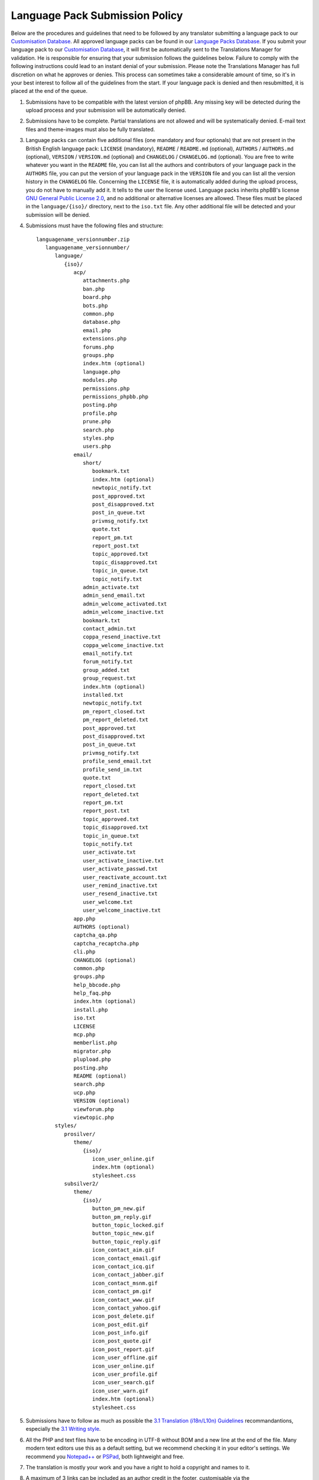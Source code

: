 ===============================
Language Pack Submission Policy
===============================
Below are the procedures and guidelines that need to be followed by any translator submitting a language pack to our `Customisation Database`_.
All approved language packs can be found in our `Language Packs Database`_.
If you submit your language pack to our `Customisation Database`_, it will first be automatically sent to the Translations Manager for validation.
He is responsible for ensuring that your submission follows the guidelines below.
Failure to comply with the following instructions could lead to an instant denial of your submission.
Please note the Translations Manager has full discretion on what he approves or denies.
This process can sometimes take a considerable amount of time, so it's in your best interest to follow all of the guidelines from the start.
If your language pack is denied and then resubmitted, it is placed at the end of the queue.

1) Submissions have to be compatible with the latest version of phpBB. Any missing key will be detected during the upload process and your submission will be automatically denied.

2) Submissions have to be complete. Partial translations are not allowed and will be systematically denied. E-mail text files and theme-images must also be fully translated.

3) Language packs can contain five additional files (one mandatory and four optionals) that are not present in the British English language pack: ``LICENSE`` (mandatory), ``README`` / ``README.md`` (optional), ``AUTHORS`` / ``AUTHORS.md`` (optional), ``VERSION`` / ``VERSION.md`` (optional) and ``CHANGELOG`` / ``CHANGELOG.md`` (optional). You are free to write whatever you want in the ``README`` file, you can list all the authors and contributors of your language pack in the ``AUTHORS`` file, you can put the version of your language pack in the ``VERSION`` file and you can list all the version history in the ``CHANGELOG`` file. Concerning the ``LICENSE`` file, it is automatically added during the upload process, you do not have to manually add it. It tells to the user the license used. Language packs inherits phpBB's license `GNU General Public License 2.0`_, and no additional or alternative licenses are allowed. These files must be placed in the ``language/{iso}/`` directory, next to the ``iso.txt`` file. Any other additional file will be detected and your submission will be denied.

4) Submissions must have the following files and structure::

        languagename_versionnumber.zip
           languagename_versionnumber/
              language/
                 {iso}/
                    acp/
                       attachments.php
                       ban.php
                       board.php
                       bots.php
                       common.php
                       database.php
                       email.php
                       extensions.php
                       forums.php
                       groups.php
                       index.htm (optional)
                       language.php
                       modules.php
                       permissions.php
                       permissions_phpbb.php
                       posting.php
                       profile.php
                       prune.php
                       search.php
                       styles.php
                       users.php
                    email/
                       short/
                          bookmark.txt
                          index.htm (optional)
                          newtopic_notify.txt
                          post_approved.txt
                          post_disapproved.txt
                          post_in_queue.txt
                          privmsg_notify.txt
                          quote.txt
                          report_pm.txt
                          report_post.txt
                          topic_approved.txt
                          topic_disapproved.txt
                          topic_in_queue.txt
                          topic_notify.txt
                       admin_activate.txt
                       admin_send_email.txt
                       admin_welcome_activated.txt
                       admin_welcome_inactive.txt
                       bookmark.txt
                       contact_admin.txt
                       coppa_resend_inactive.txt
                       coppa_welcome_inactive.txt
                       email_notify.txt
                       forum_notify.txt
                       group_added.txt
                       group_request.txt
                       index.htm (optional)
                       installed.txt
                       newtopic_notify.txt
                       pm_report_closed.txt
                       pm_report_deleted.txt
                       post_approved.txt
                       post_disapproved.txt
                       post_in_queue.txt
                       privmsg_notify.txt
                       profile_send_email.txt
                       profile_send_im.txt
                       quote.txt
                       report_closed.txt
                       report_deleted.txt
                       report_pm.txt
                       report_post.txt
                       topic_approved.txt
                       topic_disapproved.txt
                       topic_in_queue.txt
                       topic_notify.txt
                       user_activate.txt
                       user_activate_inactive.txt
                       user_activate_passwd.txt
                       user_reactivate_account.txt
                       user_remind_inactive.txt
                       user_resend_inactive.txt
                       user_welcome.txt
                       user_welcome_inactive.txt
                    app.php
                    AUTHORS (optional)
                    captcha_qa.php
                    captcha_recaptcha.php
                    cli.php
                    CHANGELOG (optional)
                    common.php
                    groups.php
                    help_bbcode.php
                    help_faq.php
                    index.htm (optional)
                    install.php
                    iso.txt
                    LICENSE
                    mcp.php
                    memberlist.php
                    migrator.php
                    plupload.php
                    posting.php
                    README (optional)
                    search.php
                    ucp.php
                    VERSION (optional)
                    viewforum.php
                    viewtopic.php
              styles/
                 prosilver/
                    theme/
                       {iso}/
                          icon_user_online.gif
                          index.htm (optional)
                          stylesheet.css
                 subsilver2/
                    theme/
                       {iso}/
                          button_pm_new.gif
                          button_pm_reply.gif
                          button_topic_locked.gif
                          button_topic_new.gif
                          button_topic_reply.gif
                          icon_contact_aim.gif
                          icon_contact_email.gif
                          icon_contact_icq.gif
                          icon_contact_jabber.gif
                          icon_contact_msnm.gif
                          icon_contact_pm.gif
                          icon_contact_www.gif
                          icon_contact_yahoo.gif
                          icon_post_delete.gif
                          icon_post_edit.gif
                          icon_post_info.gif
                          icon_post_quote.gif
                          icon_post_report.gif
                          icon_user_offline.gif
                          icon_user_online.gif
                          icon_user_profile.gif
                          icon_user_search.gif
                          icon_user_warn.gif
                          index.htm (optional)
                          stylesheet.css

5) Submissions have to follow as much as possible the `3.1 Translation (i18n/L10n) Guidelines`_ recommandantions, especially the `3.1 Writing style`_.

6) All the PHP and text files have to be encoding in UTF-8 without BOM and a new line at the end of the file. Many modern text editors use this as a default setting, but we recommend checking it in your editor's settings. We recommend you `Notepad++`_ or `PSPad`_, both lightweight and free.

7) The translation is mostly your work and you have a right to hold a copyright and names to it.

8) A maximum of 3 links can be included as an author credit in the footer, customisable via the ``'TRANSLATION_INFO'`` key in ``common.php``. Please note that the Translations Manager has complete discretion on what is acceptable as an author credit link.

9) Submissions have to be submitted as a single zip file. For information, the Customisation Database will automatically name ``languagename_versionnumber.zip`` your uploaded language pack. For example, if a Brazilian Portuguese language pack author uploads an archive named ``Brasileiro_1.0.5.zip``, it will be automatically changed to ``brazilian_portuguese_1_0_5.zip``.

10) Contribution description in the Customisation Database should be translated into English in addition of your local language. Some administrators might want to download your translation without speak your language.

11) Contribution screenshot in the Customisation Database should only be the flag of the country whose the language is spoken. For example, the flag of France for the French language.

12) Revision name in the Customisation Database should be left blank, contain the phpBB package version and/or package release name (e.g. "**3.0.12 / Richard 'D¡cky' Foote**" for 3.0.12) for more understanding.

13) The Demo URL in the Customisation Database must be empty, unless you want to put a link to an international community (`officially`_ listed or not) related to the language of the contribution. For example, http://www.phpbbarabia.com/ as Demo URL concerning the `Arabic language`_ is allowed.

.. _Customisation Database: https://www.phpbb.com/go/customise/language-packs/3.1
.. _Language Packs Database: https://www.phpbb.com/languages/
.. _GNU General Public License 2.0: http://www.opensource.org/licenses/gpl-2.0.php
.. _3.1 Translation (i18n/L10n) Guidelines: https://area51.phpbb.com/docs/31x/coding-guidelines.html#translation
.. _3.1 Writing style: https://area51.phpbb.com/docs/31x/coding-guidelines.html#writingstyle
.. _Notepad++: https://notepad-plus-plus.org/
.. _PSPad: http://www.pspad.com/en/
.. _officially: https://www.phpbb.com/support/intl/
.. _Arabic language: https://www.phpbb.com/customise/db/translation/arabic/
